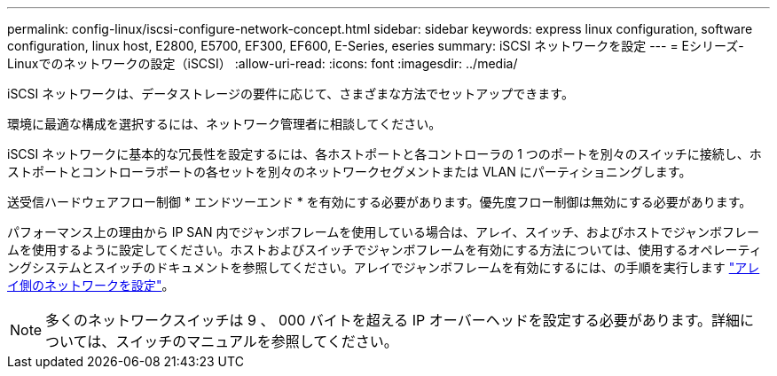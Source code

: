 ---
permalink: config-linux/iscsi-configure-network-concept.html 
sidebar: sidebar 
keywords: express linux configuration, software configuration, linux host, E2800, E5700, EF300, EF600, E-Series, eseries 
summary: iSCSI ネットワークを設定 
---
= Eシリーズ- Linuxでのネットワークの設定（iSCSI）
:allow-uri-read: 
:icons: font
:imagesdir: ../media/


[role="lead"]
iSCSI ネットワークは、データストレージの要件に応じて、さまざまな方法でセットアップできます。

環境に最適な構成を選択するには、ネットワーク管理者に相談してください。

iSCSI ネットワークに基本的な冗長性を設定するには、各ホストポートと各コントローラの 1 つのポートを別々のスイッチに接続し、ホストポートとコントローラポートの各セットを別々のネットワークセグメントまたは VLAN にパーティショニングします。

送受信ハードウェアフロー制御 * エンドツーエンド * を有効にする必要があります。優先度フロー制御は無効にする必要があります。

パフォーマンス上の理由から IP SAN 内でジャンボフレームを使用している場合は、アレイ、スイッチ、およびホストでジャンボフレームを使用するように設定してください。ホストおよびスイッチでジャンボフレームを有効にする方法については、使用するオペレーティングシステムとスイッチのドキュメントを参照してください。アレイでジャンボフレームを有効にするには、の手順を実行します link:iscsi-configure-array-side-network-task.html["アレイ側のネットワークを設定"]。


NOTE: 多くのネットワークスイッチは 9 、 000 バイトを超える IP オーバーヘッドを設定する必要があります。詳細については、スイッチのマニュアルを参照してください。
